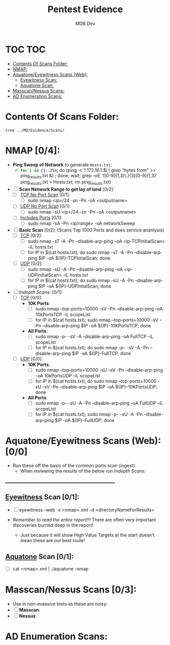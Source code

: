 #+title: Pentest Evidence
#+AUTHOR: MDB Dev
#+DESCRIPTION: New Pentest Evidence
#+auto_tangle: t
#+STARTUP: showeverything

* TOC :TOC:
:PROPERTIES:
:ID:       42cc6466-2aa7-42b0-9c68-0d1443827117
:END:
- [[#contents-of-scans-folder][Contents Of Scans Folder:]]
- [[#nmap-04][NMAP:]]
- [[#aquatoneeyewitness-scans-web-00][Aquatone/Eyewitness Scans (Web):]]
  - [[#eyewitness-scan-01][Eyewitness Scan:]]
  - [[#aquatone-scan-01][Aquatone Scan:]]
- [[#masscannessus-scans-03][Masscan/Nessus Scans:]]
- [[#ad-enumeration-scans][AD Enumeration Scans:]]

* Contents Of Scans Folder:
:PROPERTIES:
:ID:       cb1bff89-5f9d-4fc5-9d9c-f0665fb33e1a
:END:
#+begin_src shell
tree ../MD/Evidence/Scans/
#+end_src


* NMAP [0/4]:
:PROPERTIES:
:ID:       61428dd8-54e2-4788-abd1-d9e483f7b126
:END:

- *Ping Sweep of Network* to generate ~Hosts.txt~:
  - src_bash{for i in {1..254}; do (ping -c 1 172.16.1.$i | grep "bytes from" >> ping_results.txt &) ; done; wait; grep -oE '([0-9]{1,3}\.){3}[0-9]{1,3}' ping_results.txt > Hosts.txt; rm ping_results.txt}

- [ ] *Scan Network Range to get lay of land* [0/2]:
  - [ ] _TCP No Port Scan_ [0/1]:
    - [ ] sudo nmap <ip>/24 -sn -Pn -oA <outputname>
  - [ ] _UDP No Port Scan_ [0/1]:
    - [ ] sudo nmap -sU <ip>/24 -sn -Pn -oA <outputname>
  - [ ] _Includes Ports_ [0/1]:
    - [ ] sudo nmap -sA -Pn <ip/range> -oA networkSweep

- [ ] *Basic Scan* [0/2]: (Scans Top 1000 Ports and does service ananlysis)
  - [ ] _TCP_ [0/2]:
    - [ ] sudo nmap -sT -A -Pn --disable-arp-ping -oA <ip-TCPinitialScan> -iL hosts.txt
    - [ ] for IP in $(cat hosts.txt); do sudo nmap -sT -A -Pn --disable-arp-ping $IP -oA ${IP}-TCPIntialScan; done
  - [ ] _UDP_ [0/2]:
    - [ ] sudo nmap -sU -A -Pn --disable-arp-ping -oA <ip-UDPinitialScan> -iL hosts.txt
    - [ ] for IP in $(cat hosts.txt); do sudo nmap -sU -A -Pn --disable-arp-ping $IP -oA ${IP}-UDPIntialScan; done

- [ ] [[Indepth Scans:]] [0/1]:
  - [ ] _TCP_ [0/0]:
    - *10K Ports*:
      - [ ] sudo nmap --top-ports=10000 -sV -Pn --disable-arp-ping -oA 10kPortsTCP -iL scopeList
      - [ ] for IP in $(cat hosts.txt); sudo nmap --top-ports=10000 -sV -Pn --disable-arp-ping $IP -oA ${IP}-10KPortsTCP; done
    - *All Ports*:
      - [ ] sudo nmap -p- -sV -A --disable-arp-ping -oA FullTCP -iL scopeList
      - [ ] for IP in $(cat hosts.txt); do sudo nmap -p- -sV -A -Pn --disable-arp-ping $IP -oA ${IP}-FullTCP; done


  - [ ] _UDP_ [0/0]:
    - *10K Ports*:
      - [ ] sudo nmap --top-ports=10000 -sU -sV -Pn --disable-arp-ping -oA 10kPortsUDP -iL scopeList
      - [ ] for IP in $(cat hosts.txt); do sudo nmap --top-ports=10000 -sU -sV -Pn --disable-arp-ping $IP -oA ${IP}-10KPortsUDP; done
    - *All Ports*:
      - [ ] sudo nmap -p- -sU -A -Pn --disable-arp-ping -oA FullUDP -iL scopeList
      - [ ] for IP in $(cat hosts.txt); sudo nmap -p- -sU -A -Pn --disable-arp-ping $IP -oA ${IP}-FullUDP; done


* Aquatone/Eyewitness Scans (Web): [0/0]
:PROPERTIES:
:ID:       d0eca721-946e-4198-81a2-f671762cb625
:END:
- Run these off the basis of the common ports scan (ingest):
  - When reviewing the results of the below run [[Indepth Scans:]]
________________________________________________________
** [[id:7655547e-716a-47a5-8aed-03d6b6452797][Eyewitness]] Scan [0/1]:
:PROPERTIES:
:ID:       f38aadea-b809-42e0-9c1a-ad7b4e4ce328
:header-args: :tangle ../../MD/Evidence/Scans/Eyewitness :mkdirp yes :perms
:END:

- [ ] eyewitness --web -x <nmap>.xml -d <directoryNameForResults>

- /Remember to read the entire report!!!/ There are often very important discoveries burried deep in the report!
  - Just because it will show High Value Targets at the start doesn't mean these are our best route!

** [[id:5953d611-4d68-4df5-82e9-20aa32df99f7][Aquatone]] Scan [0/1]:
:PROPERTIES:
:ID:       e75d31b4-ba07-4139-b47f-6311f8260b49
:END:
- [ ]  cat <nmap>.xml | ./aquatone -nmap

* Masscan/Nessus Scans [0/3]:
:PROPERTIES:
:ID:       82a0a996-f6d8-4849-a4d2-21510c5ebf8c
:END:
- Use in non-evassive tests as these are noisy:
- [ ] *Masscan*:
- [ ] *Nessus*:
* AD Enumeration Scans:
:PROPERTIES:
:header-args: :tangle ../../MD/Evidence/Scans/ADEnumeration/AD-Enum.md :mkdirp yes :perms
:ID:       e13034a0-3551-49b0-a7d3-b3afacf87442
:END:
#+begin_src org

#+end_src
